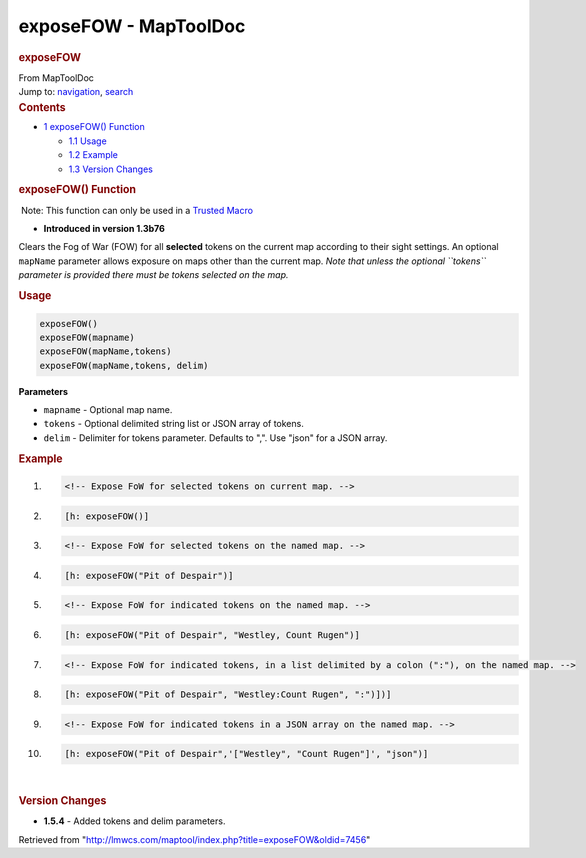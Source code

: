======================
exposeFOW - MapToolDoc
======================

.. contents::
   :depth: 3
..

.. container:: noprint
   :name: mw-page-base

.. container:: noprint
   :name: mw-head-base

.. container:: mw-body
   :name: content

   .. container:: mw-indicators

   .. rubric:: exposeFOW
      :name: firstHeading
      :class: firstHeading

   .. container:: mw-body-content
      :name: bodyContent

      .. container::
         :name: siteSub

         From MapToolDoc

      .. container::
         :name: contentSub

      .. container:: mw-jump
         :name: jump-to-nav

         Jump to: `navigation <#mw-head>`__, `search <#p-search>`__

      .. container:: mw-content-ltr
         :name: mw-content-text

         .. container:: toc
            :name: toc

            .. container::
               :name: toctitle

               .. rubric:: Contents
                  :name: contents

            -  `1 exposeFOW() Function <#exposeFOW.28.29_Function>`__

               -  `1.1 Usage <#Usage>`__
               -  `1.2 Example <#Example>`__
               -  `1.3 Version Changes <#Version_Changes>`__

         .. rubric:: exposeFOW() Function
            :name: exposefow-function

         .. container::

             Note: This function can only be used in a `Trusted
            Macro <Trusted_Macro>`__

         .. container:: template_version

            • **Introduced in version 1.3b76**

         .. container:: template_description

            Clears the Fog of War (FOW) for all **selected** tokens on
            the current map according to their sight settings. An
            optional ``mapName`` parameter allows exposure on maps other
            than the current map. *Note that unless the optional
            ``tokens`` parameter is provided there must be tokens
            selected on the map.*

         .. rubric:: Usage
            :name: usage

         .. container:: mw-geshi mw-code mw-content-ltr

            .. container:: mtmacro source-mtmacro

               .. code-block:: none

                  exposeFOW()
                  exposeFOW(mapname)
                  exposeFOW(mapName,tokens)
                  exposeFOW(mapName,tokens, delim)

         **Parameters**

         -  ``mapname`` - Optional map name.
         -  ``tokens`` - Optional delimited string list or JSON array of
            tokens.
         -  ``delim`` - Delimiter for tokens parameter. Defaults to ",".
            Use "json" for a JSON array.

         .. rubric:: Example
            :name: example

         .. container:: template_example

            .. container:: mw-geshi mw-code mw-content-ltr

               .. container:: mtmacro source-mtmacro

                  #. .. code-block:: none

                        <!-- Expose FoW for selected tokens on current map. -->

                  #. .. code-block:: none

                        [h: exposeFOW()]

                  #. .. code-block:: none

                        <!-- Expose FoW for selected tokens on the named map. -->

                  #. .. code-block:: none

                        [h: exposeFOW("Pit of Despair")]

                  #. .. code:: de2

                        <!-- Expose FoW for indicated tokens on the named map. -->

                  #. .. code-block:: none

                        [h: exposeFOW("Pit of Despair", "Westley, Count Rugen")]

                  #. .. code-block:: none

                        <!-- Expose FoW for indicated tokens, in a list delimited by a colon (":"), on the named map. -->

                  #. .. code-block:: none

                        [h: exposeFOW("Pit of Despair", "Westley:Count Rugen", ":")])]

                  #. .. code-block:: none

                        <!-- Expose FoW for indicated tokens in a JSON array on the named map. -->

                  #. .. code:: de2

                        [h: exposeFOW("Pit of Despair",'["Westley", "Count Rugen"]', "json")]

         | 

         .. rubric:: Version Changes
            :name: version-changes

         .. container:: template_changes

            -  **1.5.4** - Added tokens and delim parameters.

      .. container:: printfooter

         Retrieved from
         "http://lmwcs.com/maptool/index.php?title=exposeFOW&oldid=7456"

